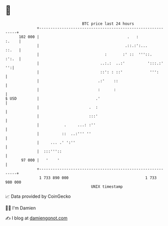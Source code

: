 * 👋

#+begin_example
                                     BTC price last 24 hours                    
                 +------------------------------------------------------------+ 
         102 000 |                                       .   :          :.    | 
                 |                                      .::.:':...      ::.   | 
                 |                             :       :' ::  '''::.    :':.  | 
                 |                           ..:.:  ..:'          ':::.:'  '':| 
                 |                           ::': : ::'            ''':       | 
                 |                          .:'    ::                         | 
                 |                          :      :                          | 
   $ USD         |                         .'                                 | 
                 |                      .  :                                  | 
                 |                      :::'                                  | 
                 |           .     ...: :''                                   | 
                 |          ::  ..:''' ''                                     | 
                 |     ... .' ':''                                            | 
                 |  :::'''::                                                  | 
          97 000 |   '    '                                                   | 
                 +------------------------------------------------------------+ 
                  1 733 890 000                                  1 733 980 000  
                                         UNIX timestamp                         
#+end_example
📈 Data provided by CoinGecko

🧑‍💻 I'm Damien

✍️ I blog at [[https://www.damiengonot.com][damiengonot.com]]
